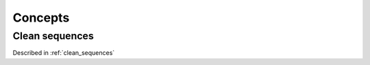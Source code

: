 *******************************
Concepts
*******************************

Clean sequences
=========================

Described in :ref:`clean_sequences`
